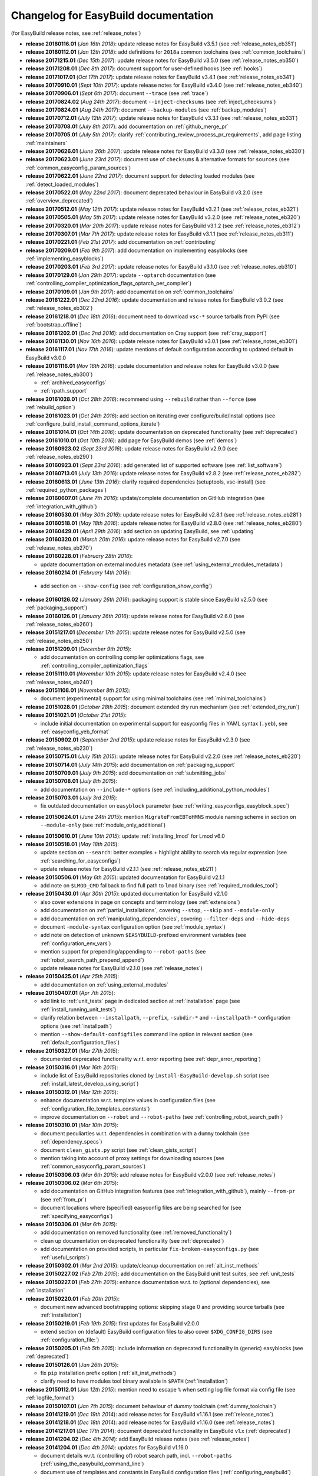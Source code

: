 .. _changelog:

Changelog for EasyBuild documentation
-------------------------------------

(for EasyBuild release notes, see :ref:`release_notes`)

* **release 20180116.01** (`Jan 16th 2018`): update release notes for EasyBuild v3.5.1 (see :ref:`release_notes_eb351`)
* **release 20180112.01** (`Jan 12th 2018`): add definitions for ``2018a`` common toolchains (see :ref:`common_toolchains`)
* **release 20171215.01** (`Dec 15th 2017`): update release notes for EasyBuild v3.5.0 (see :ref:`release_notes_eb350`)
* **release 20171208.01** (`Dec 8th 2017`): document support for user-defined hooks (see :ref:`hooks`)
* **release 20171017.01** (`Oct 17th 2017`): update release notes for EasyBuild v3.4.1 (see :ref:`release_notes_eb341`)
* **release 20170910.01** (`Sept 10th 2017`): update release notes for EasyBuild v3.4.0 (see :ref:`release_notes_eb340`)
* **release 20170906.01** (`Sept 6th 2017`): document ``--trace`` (see :ref:`trace`)
* **release 20170824.02** (`Aug 24th 2017`): document ``--inject-checksums`` (see :ref:`inject_checksums`)
* **release 20170824.01** (`Aug 24th 2017`): document ``--backup-modules`` (see :ref:`backup_modules`)
* **release 20170712.01** (`July 12th 2017`): update release notes for EasyBuild v3.3.1 (see :ref:`release_notes_eb331`)
* **release 20170708.01** (`July 8th 2017`): add documentation on :ref:`github_merge_pr`
* **release 20170705.01** (`July 5th 2017`): clarify :ref:`contributing_review_process_pr_requirements`, add page listing :ref:`maintainers`
* **release 20170626.01** (`June 26th 2017`): update release notes for EasyBuild v3.3.0 (see :ref:`release_notes_eb330`)
* **release 20170623.01** (`June 23rd 2017`): document use of ``checksums`` & alternative formats for ``sources`` (see :ref:`common_easyconfig_param_sources`)
* **release 20170622.01** (`June 22nd 2017`): document support for detecting loaded modules (see :ref:`detect_loaded_modules`)
* **release 20170522.01** (`May 22nd 2017`): document deprecated behaviour in EasyBuild v3.2.0 (see :ref:`overview_deprecated`)
* **release 20170512.01** (`May 12th 2017`): update release notes for EasyBuild v3.2.1 (see :ref:`release_notes_eb321`)
* **release 20170505.01** (`May 5th 2017`): update release notes for EasyBuild v3.2.0 (see :ref:`release_notes_eb320`)
* **release 20170320.01** (`Mar 20th 2017`): update release notes for EasyBuild v3.1.2 (see :ref:`release_notes_eb312`)
* **release 20170307.01** (`Mar 7th 2017`): update release notes for EasyBuild v3.1.1 (see :ref:`release_notes_eb311`)
* **release 20170221.01** (`Feb 21st 2017`): add documentation on :ref:`contributing`
* **release 20170209.01** (`Feb 9th 2017`): add documentation on implementing easyblocks (see :ref:`implementing_easyblocks`)
* **release 20170203.01** (`Feb 3rd 2017`): update release notes for EasyBuild v3.1.0 (see :ref:`release_notes_eb310`)
* **release 20170129.01** (`Jan 29th 2017`): update ``--optarch`` documentation (see :ref:`controlling_compiler_optimization_flags_optarch_per_compiler`)
* **release 20170109.01** (`Jan 9th 2017`): add documentation on :ref:`common_toolchains`
* **release 20161222.01** (`Dec 22nd 2016`): update documentation and release notes for EasyBuild v3.0.2 (see :ref:`release_notes_eb302`)
* **release 20161218.01** (`Dec 18th 2016`): document need to download ``vsc-*`` source tarballs from PyPI (see :ref:`bootstrap_offline`)
* **release 20161202.01** (`Dec 2nd 2016`): add documentation on Cray support (see :ref:`cray_support`)
* **release 20161130.01** (`Nov 16th 2016`): update release notes for EasyBuild v3.0.1 (see :ref:`release_notes_eb301`)
* **release 20161117.01** (`Nov 17th 2016`): update mentions of default configuration according to updated default in EasyBuild v3.0.0
* **release 20161116.01** (`Nov 16th 2016`): update documentation and release notes for EasyBuild v3.0.0 (see :ref:`release_notes_eb300`)

  * :ref:`archived_easyconfigs`
  * :ref:`rpath_support`

* **release 20161028.01** (`Oct 28th 2016`): recommend using ``--rebuild`` rather than ``--force`` (see :ref:`rebuild_option`)
* **release 20161023.01** (`Oct 24th 2016`): add section on iterating over configure/build/install options (see :ref:`configure_build_install_command_options_iterate`)
* **release 20161014.01** (`Oct 14th 2016`): update documentation on deprecated functionality (see :ref:`deprecated`)
* **release 20161010.01** (`Oct 10th 2016`): add page for EasyBuild demos (see :ref:`demos`)
* **release 20160923.02** (`Sept 23rd 2016`): update release notes for EasyBuild v2.9.0 (see :ref:`release_notes_eb290`)
* **release 20160923.01** (`Sept 23rd 2016`): add generated list of supported software (see :ref:`list_software`)
* **release 20160713.01** (`July 13th 2016`): update release notes for EasyBuild v2.8.2 (see :ref:`release_notes_eb282`)
* **release 20160613.01** (`June 13th 2016`): clarify required dependencies (setuptools, vsc-install) (see :ref:`required_python_packages`)
* **release 20160607.01** (`June 7th 2016`): update/complete documentation on GitHub integration (see :ref:`integration_with_github`)
* **release 20160530.01** (`May 30th 2016`): update release notes for EasyBuild v2.8.1 (see :ref:`release_notes_eb281`)
* **release 20160518.01** (`May 18th 2016`): update release notes for EasyBuild v2.8.0 (see :ref:`release_notes_eb280`)
* **release 20160429.01** (`April 29th 2016`): add section on updating EasyBuild, see :ref:`updating`
* **release 20160320.01** (`March 20th 2016`): update release notes for EasyBuild v2.7.0 (see :ref:`release_notes_eb270`)
* **release 20160228.01** (`February 28th 2016`):

  * update documentation on external modules metadata (see :ref:`using_external_modules_metadata`)

* **release 20160214.01** (`February 14th 2016`):

 * add section on ``--show-config`` (see :ref:`configuration_show_config`)

* **release 20160126.02** (`January 26th 2016`): packaging support is stable since EasyBuild v2.5.0 (see :ref:`packaging_support`)
* **release 20160126.01** (`January 26th 2016`): update release notes for EasyBuild v2.6.0 (see :ref:`release_notes_eb260`)
* **release 20151217.01** (`December 17th 2015`): update release notes for EasyBuild v2.5.0 (see :ref:`release_notes_eb250`)
* **release 20151209.01** (`December 9th 2015`):

  * add documentation on controlling compiler optimizations flags, see :ref:`controlling_compiler_optimization_flags`

* **release 20151110.01** (`November 10th 2015`): update release notes for EasyBuild v2.4.0 (see :ref:`release_notes_eb240`)
* **release 20151108.01** (`November 8th 2015`):

  * document (experimental) support for using minimal toolchains (see :ref:`minimal_toolchains`)

* **release 20151028.01** (`October 28th 2015`): document extended dry run mechanism (see :ref:`extended_dry_run`)
* **release 20151021.01** (`October 21st 2015`):

  * include initial documentation on experimental support for easyconfig files in YAML syntax (``.yeb``),
    see :ref:`easyconfig_yeb_format`

* **release 20150902.01** (`September 2nd 2015`): update release notes for EasyBuild v2.3.0 (see :ref:`release_notes_eb230`)
* **release 20150715.01** (`July 15th 2015`): update release notes for EasyBuild v2.2.0 (see :ref:`release_notes_eb220`)
* **release 20150714.01** (`July 14th 2015`): add documentation on :ref:`packaging_support`
* **release 20150709.01** (`July 9th 2015`): add documentation on :ref:`submitting_jobs`
* **release 20150708.01** (`July 8th 2015`):

  * add documentation on ``--include-*`` options (see :ref:`including_additional_python_modules`)

* **release 20150703.01** (`July 3rd 2015`):

  * fix outdated documentation on ``easyblock`` parameter (see :ref:`writing_easyconfigs_easyblock_spec`)

* **release 20150624.01** (`June 24th 2015`): mention ``MigrateFromEBToHMNS`` module naming scheme in section on
                                              ``--module-only`` (see :ref:`module_only_additional`)
* **release 20150610.01** (`June 10th 2015`): update :ref:`installing_lmod` for Lmod v6.0

* **release 20150518.01** (`May 18th 2015`):

  * update section on ``--search``: better examples + highlight ability to search via regular expression (see :ref:`searching_for_easyconfigs`)
  * update release notes for EasyBuild v2.1.1 (see :ref:`release_notes_eb211`)

* **release 20150506.01** (`May 6th 2015`): updated documentation for EasyBuild v2.1.1

  * add note on ``$LMOD_CMD`` fallback to find full path to ``lmod`` binary (see :ref:`required_modules_tool`)

* **release 20150430.01** (`Apr 30th 2015`): updated documentation for EasyBuild v2.1.0

  * also cover extensions in page on concepts and terminology (see :ref:`extensions`)
  * add documentation on :ref:`partial_installations`, covering ``--stop``, ``--skip`` and ``--module-only``
  * add documentation on :ref:`manipulating_dependencies`, covering ``--filter-deps`` and ``--hide-deps``
  * document ``-module-syntax`` configuration option (see :ref:`module_syntax`)
  * add note on detection of unknown ``$EASYBUILD``-prefixed environment variables (see :ref:`configuration_env_vars`)
  * mention support for prepending/appending to ``--robot-paths`` (see :ref:`robot_search_path_prepend_append`)
  * update release notes for EasyBuild v2.1.0 (see :ref:`release_notes`)

* **release 20150425.01** (`Apr 25th 2015`):

  * add documentation on :ref:`using_external_modules`

* **release 20150407.01** (`Apr 7th 2015`):

  * add link to :ref:`unit_tests` page in dedicated section at :ref:`installation` page
    (see :ref:`install_running_unit_tests`)
  * clarify relation between ``--installpath``, ``--prefix``, ``-subdir-*`` and ``--installpath-*``
    configuration options (see :ref:`installpath`)
  * mention ``--show-default-configfiles`` command line option in relevant section
    (see :ref:`default_configuration_files`)

* **release 20150327.01** (`Mar 27th 2015`):

  * documented deprecated functionality w.r.t. error reporting (see :ref:`depr_error_reporting`)
* **release 20150316.01** (`Mar 16th 2015`):

  * include list of EasyBuild repositories cloned by ``install-EasyBuild-develop.sh`` script
    (see :ref:`install_latest_develop_using_script`)
* **release 20150312.01** (`Mar 12th 2015`):

  * enhance documentation w.r.t. template values in configuration files (see :ref:`configuration_file_templates_constants`)
  * improve documentation on ``--robot`` and ``--robot-paths`` (see :ref:`controlling_robot_search_path`)
* **release 20150310.01** (`Mar 10th 2015`):

  * document peculiarties w.r.t. dependencies in combination with a ``dummy`` toolchain (see :ref:`dependency_specs`)
  * document ``clean_gists.py`` script (see :ref:`clean_gists_script`)
  * mention taking into account of proxy settings for downloading sources (see :ref:`common_easyconfig_param_sources`)
* **release 20150306.03** (`Mar 6th 2015`): add release notes for EasyBuild v2.0.0 (see :ref:`release_notes`)
* **release 20150306.02** (`Mar 6th 2015`):

  * add documentation on GitHub integration features (see :ref:`integration_with_github`), mainly ``--from-pr`` (see :ref:`from_pr`)
  * document locations where (specified) easyconfig files are being searched for (see :ref:`specifying_easyconfigs`)
* **release 20150306.01** (`Mar 6th 2015`):

  * add documentation on removed functionality (see :ref:`removed_functionality`)
  * clean up documentation on deprecated functionality (see :ref:`deprecated`)
  * add documentation on provided scripts, in particular ``fix-broken-easyconfigs.py`` (see :ref:`useful_scripts`)
* **release 20150302.01** (`Mar 2nd 2015`): update/cleanup documentation on :ref:`alt_inst_methods`
* **release 20150227.02** (`Feb 27th 2015`): add documentation on the EasyBuild unit test suites, see :ref:`unit_tests`
* **release 20150227.01** (`Feb 27th 2015`): enhance documentation w.r.t. to (optional dependencies), see :ref:`installation`
* **release 20150220.01** (`Feb 20th 2015`):

  * document new advanced bootstrapping options: skipping stage 0 and providing source tarballs (see :ref:`installation`)
* **release 20150219.01** (`Feb 19th 2015`): first updates for EasyBuild v2.0.0

  * extend section on (default) EasyBuild configuration files to also cover ``$XDG_CONFIG_DIRS`` (see :ref:`configuration_file:`)
* **release 20150205.01** (`Feb 5th 2015`): include information on deprecated functionality in (generic) easyblocks (see :ref:`deprecated`)
* **release 20150126.01** (`Jan 26th 2015`):

  * fix ``pip`` installation prefix option (:ref:`alt_inst_methods`)
  * clarify need to have modules tool binary available in ``$PATH`` (:ref:`installation`)
* **release 20150112.01** (`Jan 12th 2015`): mention need to escape ``%`` when setting log file format via config file (see :ref:`logfile_format`)
* **release 20150107.01** (`Jan 7th 2015`): document behaviour of `dummy` toolchain (:ref:`dummy_toolchain`)
* **release 20141219.01** (`Dec 19th 2014`): add release notes for EasyBuild v1.16.1 (see :ref:`release_notes`)
* **release 20141218.01** (`Dec 18th 2014`): add release notes for EasyBuild v1.16.0 (see :ref:`release_notes`)
* **release 20141217.01** (`Dec 17th 2014`): document deprecated functionality in EasyBuild v1.x (:ref:`deprecated`)
* **release 20141204.02** (`Dec 4th 2014`): add EasyBuild release notes (see :ref:`release_notes`)
* **release 20141204.01** (`Dec 4th 2014`): updates for EasyBuild v1.16.0

  * document details w.r.t. (controlling of) robot search path, incl. ``--robot-paths`` (:ref:`using_the_easybuild_command_line`)
  * document use of templates and constants in EasyBuild configuration files (:ref:`configuring_easybuild`)
  * bump EasyBuild version to 1.16.0
  * changed release number scheme for documentation (based on datestamp)
* **release 1.0.3** (`Dec 3rd 2014`): add page on :ref:`code_style`
* **release 1.0.2** (`Nov 6th 2014`): typo and grammar fixes, update Lmod installation instructions for Lmod v5.8
* **release 1.0.1** (`Nov 4th 2014`): fix issues with Changelog
* **release 1.0.0** `(Nov 4th 2014)`: initial release of revamped EasyBuild documentation
  @ http://easybuild.readthedocs.org, covering basic topics:

  * introductory topics:

    * :ref:`what_is_easybuild`
    * :ref:`concepts_and_terminology`
    * :ref:`typical_workflow`
  * getting started:

    * :ref:`installation`
    * :ref:`configuring_easybuild`
  * basic usage topics:

    * :ref:`using_the_easybuild_command_line`
    * :ref:`writing_easyconfig_files`
    * :ref:`understanding_easyBuild_logs`
